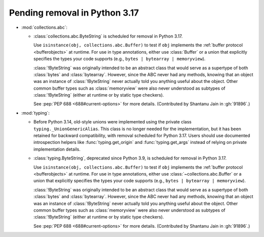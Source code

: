 Pending removal in Python 3.17
------------------------------

* :mod:`collections.abc`:

  - :class:`collections.abc.ByteString` is scheduled for removal in Python 3.17.

    Use ``isinstance(obj, collections.abc.Buffer)`` to test if ``obj``
    implements the :ref:`buffer protocol <bufferobjects>` at runtime. For use
    in type annotations, either use :class:`Buffer` or a union that explicitly
    specifies the types your code supports (e.g.,
    ``bytes | bytearray | memoryview``).

    :class:`!ByteString` was originally intended to be an abstract class that
    would serve as a supertype of both :class:`bytes` and :class:`bytearray`.
    However, since the ABC never had any methods, knowing that an object was an
    instance of :class:`!ByteString` never actually told you anything useful
    about the object. Other common buffer types such as :class:`memoryview`
    were also never understood as subtypes of :class:`!ByteString` (either at
    runtime or by static type checkers).

    See :pep:`PEP 688 <688#current-options>` for more details.
    (Contributed by Shantanu Jain in :gh:`91896`.)


* :mod:`typing`:

  - Before Python 3.14, old-style unions were implemented using the private class
    ``typing._UnionGenericAlias``. This class is no longer needed for the implementation,
    but it has been retained for backward compatibility, with removal scheduled for Python
    3.17. Users should use documented introspection helpers like :func:`typing.get_origin`
    and :func:`typing.get_args` instead of relying on private implementation details.
  - :class:`typing.ByteString`, deprecated since Python 3.9, is scheduled for removal in
    Python 3.17.

    Use ``isinstance(obj, collections.abc.Buffer)`` to test if ``obj``
    implements the :ref:`buffer protocol <bufferobjects>` at runtime. For use
    in type annotations, either use :class:`~collections.abc.Buffer` or a union
    that explicitly specifies the types your code supports (e.g.,
    ``bytes | bytearray | memoryview``).

    :class:`!ByteString` was originally intended to be an abstract class that
    would serve as a supertype of both :class:`bytes` and :class:`bytearray`.
    However, since the ABC never had any methods, knowing that an object was an
    instance of :class:`!ByteString` never actually told you anything useful
    about the object. Other common buffer types such as :class:`memoryview`
    were also never understood as subtypes of :class:`!ByteString` (either at
    runtime or by static type checkers).

    See :pep:`PEP 688 <688#current-options>` for more details.
    (Contributed by Shantanu Jain in :gh:`91896`.)
